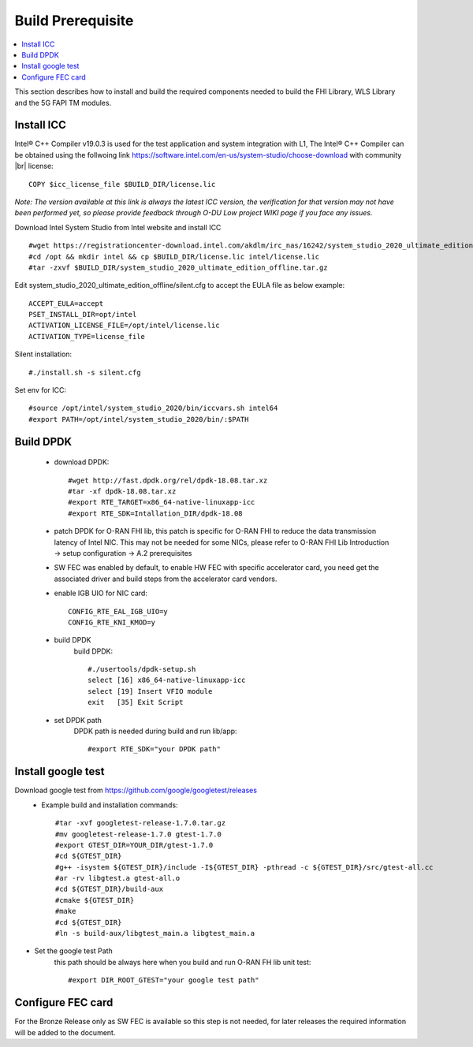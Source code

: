 ..    Copyright (c) 2019 Intel
..
..  Licensed under the Apache License, Version 2.0 (the "License");
..  you may not use this file except in compliance with the License.
..  You may obtain a copy of the License at
..
..      http://www.apache.org/licenses/LICENSE-2.0
..
..  Unless required by applicable law or agreed to in writing, software
..  distributed under the License is distributed on an "AS IS" BASIS,
..  WITHOUT WARRANTIES OR CONDITIONS OF ANY KIND, either express or implied.
..  See the License for the specific language governing permissions and
..  limitations under the License.

.. |br| raw:: html

   <br />

Build Prerequisite
====================

.. contents::
    :depth: 3
    :local:
    
This section describes how to install and build the required components needed to build the FHI Library, WLS Library and the 5G FAPI TM modules.

Install ICC
------------
Intel® C++ Compiler v19.0.3 is used for the test application and system integration with L1, 
The Intel® C++ Compiler can be obtained using the follwoing link https://software.intel.com/en-us/system-studio/choose-download with community |br|
license::

         COPY $icc_license_file $BUILD_DIR/license.lic
    
*Note: The version available at this link is always the latest ICC version, the verification for that version may not have been 
performed yet, so please provide feedback through O-DU Low project WIKI page if you face any issues.*


Download Intel System Studio from Intel website and install ICC ::

         #wget https://registrationcenter-download.intel.com/akdlm/irc_nas/16242/system_studio_2020_ultimate_edition_offline.tar.gz 
         #cd /opt && mkdir intel && cp $BUILD_DIR/license.lic intel/license.lic
         #tar -zxvf $BUILD_DIR/system_studio_2020_ultimate_edition_offline.tar.gz

Edit system_studio_2020_ultimate_edition_offline/silent.cfg to accept the EULA file as below example::
  
         ACCEPT_EULA=accept
         PSET_INSTALL_DIR=opt/intel
         ACTIVATION_LICENSE_FILE=/opt/intel/license.lic
         ACTIVATION_TYPE=license_file
    
Silent installation::

         #./install.sh -s silent.cfg

Set env for ICC::
 
         #source /opt/intel/system_studio_2020/bin/iccvars.sh intel64
         #export PATH=/opt/intel/system_studio_2020/bin/:$PATH


Build DPDK
-----------
   - download DPDK::
     
         #wget http://fast.dpdk.org/rel/dpdk-18.08.tar.xz
         #tar -xf dpdk-18.08.tar.xz
         #export RTE_TARGET=x86_64-native-linuxapp-icc
         #export RTE_SDK=Intallation_DIR/dpdk-18.08

   - patch DPDK for O-RAN FHI lib, this patch is specific for O-RAN FHI to reduce the data transmission latency of Intel NIC. This may not be needed for some NICs, please refer to O-RAN FHI Lib Introduction -> setup configuration -> A.2 prerequisites

   - SW FEC was enabled by default, to enable HW FEC with specific accelerator card, you need get the associated driver and build steps from the accelerator card vendors.

   - enable IGB UIO for NIC card::
   
         CONFIG_RTE_EAL_IGB_UIO=y
         CONFIG_RTE_KNI_KMOD=y

   - build DPDK
      build DPDK::

        #./usertools/dpdk-setup.sh
        select [16] x86_64-native-linuxapp-icc
        select [19] Insert VFIO module
        exit   [35] Exit Script

   - set DPDK path
       DPDK path is needed during build and run lib/app::

        #export RTE_SDK="your DPDK path"


Install google test
-------------------
Download google test from https://github.com/google/googletest/releases 
   - Example build and installation commands::

        #tar -xvf googletest-release-1.7.0.tar.gz
        #mv googletest-release-1.7.0 gtest-1.7.0
        #export GTEST_DIR=YOUR_DIR/gtest-1.7.0
        #cd ${GTEST_DIR}
        #g++ -isystem ${GTEST_DIR}/include -I${GTEST_DIR} -pthread -c ${GTEST_DIR}/src/gtest-all.cc
        #ar -rv libgtest.a gtest-all.o
        #cd ${GTEST_DIR}/build-aux
        #cmake ${GTEST_DIR}
        #make
        #cd ${GTEST_DIR}
        #ln -s build-aux/libgtest_main.a libgtest_main.a

- Set the google test Path
   this path should be always here when you build and run O-RAN FH lib unit test::

        #export DIR_ROOT_GTEST="your google test path"


Configure FEC card
--------------------
For the Bronze Release only as SW FEC is available so this step is not needed, for later releases the required information will be added to the document.






